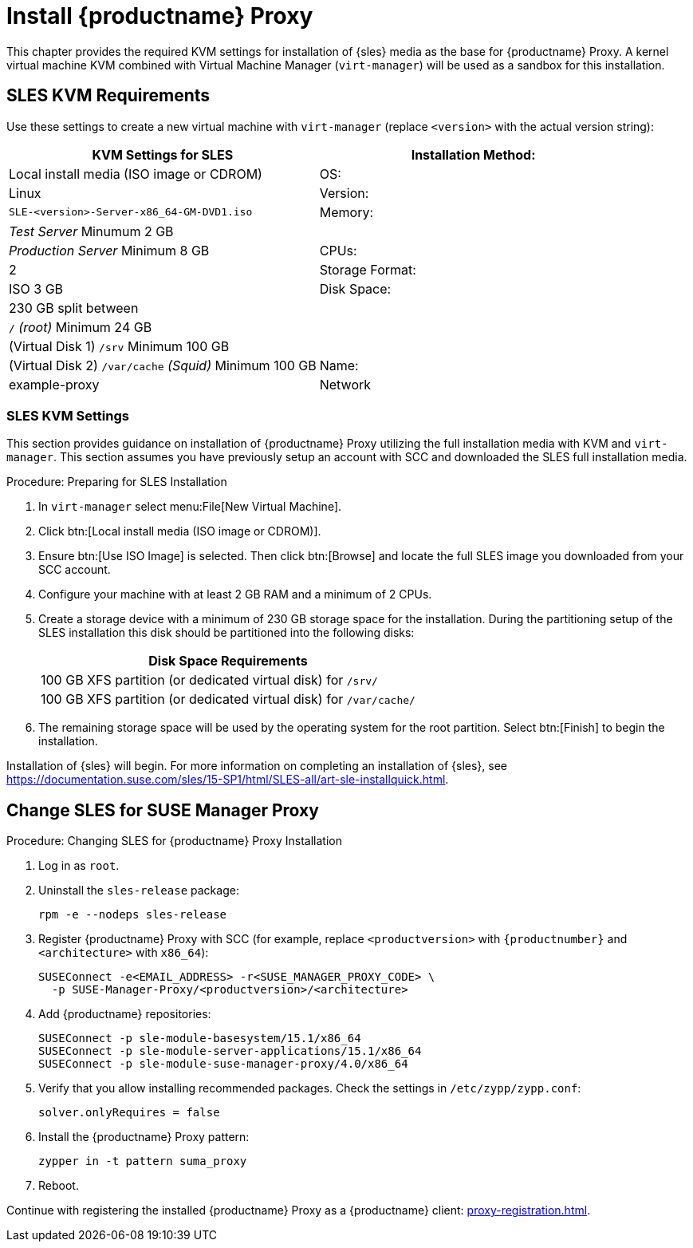 [[installation-proxy]]
= Install {productname} Proxy

This chapter provides the required KVM settings for installation of {sles} media as the base for {productname} Proxy.
A kernel virtual machine KVM combined with Virtual Machine Manager ([command]``virt-manager``) will be used as a sandbox for this installation.



[[installation-proxy-requirements]]
== SLES KVM Requirements

Use these settings to create a new virtual machine with [command]``virt-manager`` (replace [literal]``<version>`` with the actual version string):

[cols="1,1", options="header"]
|===
| KVM Settings for SLES
| Installation Method: | Local install media (ISO image or CDROM)
| OS:                  | Linux
| Version:             |``SLE-``[literal]``<version>````-Server-x86_64-GM-DVD1.iso``
| Memory:              | _Test Server_ Minumum 2{nbsp}GB
|                      | _Production Server_ Minimum 8{nbsp}GB
| CPUs:                | 2
| Storage Format:      | ISO 3{nbsp}GB
| Disk Space:          | 230{nbsp}GB split between
|                      | [path]``/`` _(root)_ Minimum 24{nbsp}GB
|                      | (Virtual Disk 1) [path]``/srv`` Minimum 100{nbsp}GB
|                      | (Virtual Disk 2) [path]``/var/cache`` _(Squid)_ Minimum 100{nbsp}GB
| Name:                | example-proxy
| Network              | Bridge br0
|===



[[installation-proxy-sles-settings]]
=== SLES KVM Settings

This section provides guidance on installation of {productname} Proxy
utilizing the full installation media with KVM and [command]``virt-manager``.
This section assumes you have previously setup an account with SCC and downloaded the SLES full installation media.



.Procedure: Preparing for SLES Installation
. In [command]``virt-manager`` select menu:File[New Virtual Machine].

. Click btn:[Local install media (ISO image or CDROM)].

. Ensure btn:[Use ISO Image] is selected.
Then click btn:[Browse] and locate the full SLES image you downloaded from your SCC account.

. Configure your machine with at least 2 GB RAM and a minimum of 2 CPUs.

. Create a storage device with a minimum of 230 GB storage space for the installation.
During the partitioning setup of the SLES installation this disk should be partitioned into the following disks:
+
// FIXME: not sure about swap space
// |4{nbsp}GB Swap space
+
[cols="1", options="header"]
|===
| Disk Space Requirements
| 100{nbsp}GB XFS partition (or dedicated virtual disk) for [path]``/srv/``
| 100{nbsp}GB XFS partition (or dedicated virtual disk) for [path]``/var/cache/``
|===

. The remaining storage space will be used by the operating system for the root partition.
Select btn:[Finish] to begin the installation.

Installation of {sles} will begin.
For more information on completing an installation of {sles}, see https://documentation.suse.com/sles/15-SP1/html/SLES-all/art-sle-installquick.html.



[[installation-proxy-sles]]
== Change SLES for SUSE Manager Proxy



[[proc-installation-proxy-sles]]
.Procedure: Changing SLES for {productname} Proxy Installation

// Most steps are currently needed because of 4.0 workarounds
. Log in as `root`.

. Uninstall the `sles-release` package:
+

----
rpm -e --nodeps sles-release
----

. Register {productname} Proxy with SCC (for example, replace `<productversion>` with `{productnumber}` and `<architecture>` with `x86_64`):
+

----
SUSEConnect -e<EMAIL_ADDRESS> -r<SUSE_MANAGER_PROXY_CODE> \
  -p SUSE-Manager-Proxy/<productversion>/<architecture>
----

. Add {productname} repositories:
+

----
SUSEConnect -p sle-module-basesystem/15.1/x86_64
SUSEConnect -p sle-module-server-applications/15.1/x86_64
SUSEConnect -p sle-module-suse-manager-proxy/4.0/x86_64
----

. Verify that you allow installing recommended packages.
Check the settings in `/etc/zypp/zypp.conf`:
+
----
solver.onlyRequires = false
----

. Install the {productname} Proxy pattern:
+

----
zypper in -t pattern suma_proxy
----

. Reboot.

Continue with registering the installed {productname} Proxy as a {productname} client: xref:proxy-registration.adoc[].
